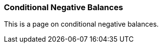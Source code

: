 Conditional Negative Balances
~~~~~~~~~~~~~~~~~~~~~~~~~~~~~

This is a page on conditional negative balances.
